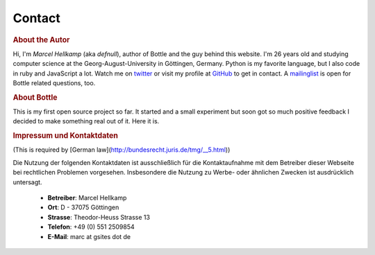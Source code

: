 =============
Contact
=============

.. rubric:: About the Autor

.. image:: _static/myface_small.png
   :alt: Photo
   :class: floatright

Hi, I'm *Marcel Hellkamp* (aka *defnull*), author of Bottle and the guy behind this website. I'm 26 years old and studying computer science at the Georg-August-University in Göttingen, Germany. Python is my favorite language, but I also code in ruby and JavaScript a lot. Watch me on `twitter <http://twitter.com/bottlepy>`_ or visit my profile at `GitHub <http://github.com/defnull>`_ to get in contact. A `mailinglist <http://groups.google.de/group/bottlepy>`_ is open for Bottle related questions, too.

.. rubric:: About Bottle

This is my first open source project so far. It started and a small experiment but soon got so much positive feedback I decided to make something real out of it. Here it is.

.. rubric:: Impressum und Kontaktdaten

(This is required by [German law](http://bundesrecht.juris.de/tmg/__5.html))

Die Nutzung der folgenden Kontaktdaten ist ausschließlich für die 
Kontaktaufnahme mit dem Betreiber dieser Webseite bei rechtlichen 
Problemen vorgesehen. Insbesondere die Nutzung zu Werbe- oder ähnlichen 
Zwecken ist ausdrücklich untersagt.

  * **Betreiber**: Marcel Hellkamp
  * **Ort**: D - 37075 Göttingen
  * **Strasse**: Theodor-Heuss Strasse 13
  * **Telefon**: +49 (0) 551 2509854
  * **E-Mail**: marc at gsites dot de
